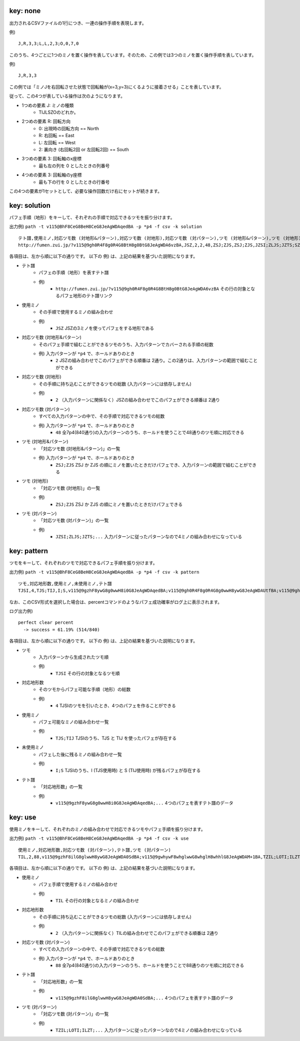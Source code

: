 key: none
============================================================

出力されるCSVファイルの1行につき、一連の操作手順を表現します。

例) ::

    J,R,3,3;L,L,2,3;O,0,7,0

このうち、4つごとに1つのミノを置く操作を表しています。そのため、この例では3つのミノを置く操作手順を表しています。

例) ::

    J,R,3,3

この例では「ミノJを右回転させた状態で回転軸が(x=3,y=3)にくるように接着させる」ことを表しています。

従って、この4つが表している操作は次のようになります。

* 1つめの要素 J: ミノの種類
    - TIJLSZOのどれか。

* 2つめの要素 R: 回転方向
    - 0: 出現時の回転方向 == North
    - R: 右回転 == East
    - L: 左回転 == West
    - 2: 裏向き (右回転2回 or 左回転2回) == South

* 3つめの要素 3: 回転軸のx座標
    - 最も左の列を 0 としたときの列番号

* 4つめの要素 3: 回転軸のy座標
    - 最も下の行を 0 としたときの行番号

この4つの要素が1セットとして、必要な操作回数だけ右にセットが続きます。


key: solution
============================================================

パフェ手順（地形）をキーして、それぞれの手順で対応できるツモを振り分けます。

出力例) ``path -t v115@BhF8CeG8BeH8CeG8JeAgWDAqedBA -p *p4 -f csv -k solution`` ::

    テト譜,使用ミノ,対応ツモ数 (対地形&パターン),対応ツモ数 (対地形),対応ツモ数 (対パターン),ツモ (対地形&パターン),ツモ (対地形),ツモ (対パターン)
    http://fumen.zui.jp/?v115@9gh0R4F8g0R4G8BtH8g0BtG8JeAgWDA6vzBA,JSZ,2,2,48,ZSJ;ZJS,ZSJ;ZJS,JZSI;ZLJS;JZTS;SZJO;ZSLJ;ZSJI;ZSOJ;ZJSL;ZTSJ;SZLJ;SZJI;SZOJ;TZJS;IZJS;LZJS;ZISJ;ZSIJ;JZSL;OZJS;ZJLS;ZLSJ;ZJOS;SZIJ;ZJST;ZOJS;ZSJL;JZLS;ZSTJ;ZJIS;ZJSO;SZJL;JZOS;JZST;TZSJ;SZTJ;IZSJ;LZSJ;OZSJ;JZIS;JZSO;ZSJT;ZTJS;ZJSI;ZJTS;ZOSJ;SZJT;ZIJS;ZSJO


各項目は、左から順に以下の通りです。
以下の 例) は、上記の結果を基づいた説明になります。

* テト譜
    - パフェの手順（地形）を表すテト譜
    - 例)
        * ``http://fumen.zui.jp/?v115@9gh0R4F8g0R4G8BtH8g0BtG8JeAgWDA6vzBA`` その行の対象となるパフェ地形のテト譜リンク

* 使用ミノ
    - その手順で使用するミノの組み合わせ
    - 例)
        * ``JSZ`` JSZの3ミノを使ってパフェをする地形である

* 対応ツモ数 (対地形&パターン)
    - そのパフェ手順で組むことができるツモのうち、入力パターンでカバーされる手順の総数
    - 例) 入力パターンが ``*p4`` で、ホールドありのとき
        * ``2`` JSZの組み合わせでこのパフェができる順番は 2通り。この2通りは、入力パターンの範囲で組むことができる

* 対応ツモ数 (対地形)
    - その手順に持ち込むことができるツモの総数 (入力パターンには依存しません)
    - 例)
        * ``2`` （入力パターンに関係なく）JSZの組み合わせでこのパフェができる順番は 2通り

* 対応ツモ数 (対パターン)
    - すべての入力パターンの中で、その手順で対応できるツモの総数
    - 例) 入力パターンが ``*p4`` で、ホールドありのとき
        * ``48`` 全7p4(840通り)の入力パターンのうち、ホールドを使うことで48通りのツモ順に対応できる

* ツモ (対地形&パターン)
    - 「対応ツモ数 (対地形&パターン)」の一覧
    - 例) 入力パターンが ``*p4`` で、ホールドありのとき
        * ``ZSJ;ZJS`` ZSJ か ZJS の順にミノを置いたときだけパフェでき、入力パターンの範囲で組むことができる

* ツモ (対地形)
    - 「対応ツモ数 (対地形)」の一覧
    - 例)
        * ``ZSJ;ZJS`` ZSJ か ZJS の順にミノを置いたときだけパフェできる

* ツモ (対パターン)
    - 「対応ツモ数 (対パターン)」の一覧
    - 例)
        * ``JZSI;ZLJS;JZTS;...`` 入力パターンに従ったパターンなので4ミノの組み合わせになっている


key: pattern
============================================================

ツモをキーして、それぞれのツモで対応できるパフェ手順を振り分けます。

出力例) ``path -t v115@BhF8CeG8BeH8CeG8JeAgWDAqedBA -p *p4 -f csv -k pattern`` ::

    ツモ,対応地形数,使用ミノ,未使用ミノ,テト譜
    TJSI,4,TJS;TIJ,I;S,v115@9gzhF8ywG8g0wwH8i0G8JeAgWDAqedBA;v115@9gh0R4F8g0R4G8g0wwH8ywG8JeAgWDAUtfBA;v115@9gh0R4F8ywG8g0wwH8g0R4G8JeAgWDA0vzBA;v115@9gQ4ywF8R4wwG8g0Q4H8i0G8JeAgWDAKN2BA

なお、このCSV形式を選択した場合は、percentコマンドのようなパフェ成功確率がログ上に表示されます。

ログ出力例) ::

    perfect clear percent
      -> success = 61.19% (514/840)


各項目は、左から順に以下の通りです。
以下の 例) は、上記の結果を基づいた説明になります。

* ツモ
    - 入力パターンから生成されたツモ順
    - 例)
        * ``TJSI`` その行の対象となるツモ順

* 対応地形数
    - そのツモからパフェ可能な手順（地形）の総数
    - 例)
        * ``4`` TJSIのツモを引いたとき、4つのパフェを作ることができる
* 使用ミノ
    - パフェ可能なミノの組み合わせ一覧
    - 例)
        * ``TJS;TIJ`` TJSIのうち、TJS と TIJ を使ったパフェが存在する

* 未使用ミノ
    - パフェした後に残るミノの組み合わせ一覧
    - 例)
        * ``I;S`` TJSIのうち、I (TJS使用時) と S (TIJ使用時) が残るパフェが存在する

* テト譜
    - 「対応地形数」の一覧
    - 例)
        * ``v115@9gzhF8ywG8g0wwH8i0G8JeAgWDAqedBA;...`` 4つのパフェを表すテト譜のデータ


key: use
============================================================

使用ミノをキーして、それぞれのミノの組み合わせで対応できるツモやパフェ手順を振り分けます。

出力例) ``path -t v115@BhF8CeG8BeH8CeG8JeAgWDAqedBA -p *p4 -f csv -k use`` ::

    使用ミノ,対応地形数,対応ツモ数 (対パターン),テト譜,ツモ (対パターン)
    TIL,2,88,v115@9gzhF8ilG8glwwH8ywG8JeAgWDA0SdBA;v115@9gwhywF8whglwwG8whglH8whhlG8JeAgWDAM+1BA,TZIL;LOTI;ILZT;TOIL;TLOI;LITJ;LTIS;LITO;ILTJ;ITLZ;ILTO;TLIS;LIJT;TILZ;LTSI;ILJT;ITZL;TLSI;TIZL;LIOT;ILOT;LTIJ;JITL;SITL;ZITL;OITL;LITZ;JTLI;LTIO;STLI;ZTLI;ITLS;OTLI;ILTZ;JLIT;ITJL;SLIT;TLIJ;ZLIT;IJTL;OLIT;TILS;LJIT;TIJL;TLIO;ISTL;LIST;LTZI;TJLI;LSIT;IZTL;ILST;ITOL;TSLI;LZIT;IOTL;TLZI;TIOL;TZLI;LOIT;JTIL;STIL;TOLI;ZTIL;LITS;OTIL;LTIZ;JLTI;ITLJ;SLTI;ZLTI;OLTI;ILTS;LTJI;ITLO;LJTI;TILJ;TLIZ;ITSL;TILO;TJIL;LSTI;TLJI;TISL;TSIL;LZTI;LIZT;LTOI


各項目は、左から順に以下の通りです。
以下の 例) は、上記の結果を基づいた説明になります。

* 使用ミノ
    - パフェ手順で使用するミノの組み合わせ
    - 例)
        * ``TIL`` その行の対象となるミノの組み合わせ

* 対応地形数
    - その手順に持ち込むことができるツモの総数 (入力パターンには依存しません)
    - 例)
        * ``2`` （入力パターンに関係なく）TILの組み合わせでこのパフェができる順番は 2通り

* 対応ツモ数 (対パターン)
    - すべての入力パターンの中で、その手順で対応できるツモの総数
    - 例) 入力パターンが ``*p4`` で、ホールドありのとき
        * ``88`` 全7p4(840通り)の入力パターンのうち、ホールドを使うことで88通りのツモ順に対応できる

* テト譜
    - 「対応地形数」の一覧
    - 例)
        * ``v115@9gzhF8ilG8glwwH8ywG8JeAgWDA0SdBA;...`` 4つのパフェを表すテト譜のデータ

* ツモ (対パターン)
    - 「対応ツモ数 (対パターン)」の一覧
    - 例)
        * ``TZIL;LOTI;ILZT;...`` 入力パターンに従ったパターンなので4ミノの組み合わせになっている
